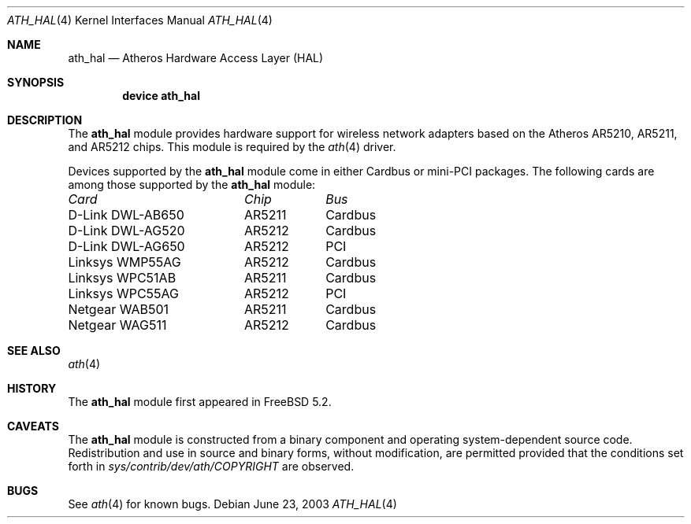 .\"-
.\" Copyright (c) 2002, 2003 Sam Leffler, Errno Consulting
.\" All rights reserved.
.\""
.\" Redistribution and use in source and binary forms, with or without
.\" modification, are permitted provided that the following conditions
.\" are met:
.\" 1. Redistributions of source code must retain the above copyright
.\"    notice, this list of conditions and the following disclaimer,
.\"    without modification.
.\" 2. Redistributions in binary form must reproduce at minimum a disclaimer
.\"    similar to the "NO WARRANTY" disclaimer below ("Disclaimer") and any
.\"    redistribution must be conditioned upon including a substantially
.\"    similar Disclaimer requirement for further binary redistribution.
.\" 3. Neither the names of the above-listed copyright holders nor the names
.\"    of any contributors may be used to endorse or promote products derived
.\"    from this software without specific prior written permission.
.\"
.\" NO WARRANTY
.\" THIS SOFTWARE IS PROVIDED BY THE COPYRIGHT HOLDERS AND CONTRIBUTORS
.\" ``AS IS'' AND ANY EXPRESS OR IMPLIED WARRANTIES, INCLUDING, BUT NOT
.\" LIMITED TO, THE IMPLIED WARRANTIES OF NONINFRINGEMENT, MERCHANTIBILITY
.\" AND FITNESS FOR A PARTICULAR PURPOSE ARE DISCLAIMED. IN NO EVENT SHALL
.\" THE COPYRIGHT HOLDERS OR CONTRIBUTORS BE LIABLE FOR SPECIAL, EXEMPLARY,
.\" OR CONSEQUENTIAL DAMAGES (INCLUDING, BUT NOT LIMITED TO, PROCUREMENT OF
.\" SUBSTITUTE GOODS OR SERVICES; LOSS OF USE, DATA, OR PROFITS; OR BUSINESS
.\" INTERRUPTION) HOWEVER CAUSED AND ON ANY THEORY OF LIABILITY, WHETHER
.\" IN CONTRACT, STRICT LIABILITY, OR TORT (INCLUDING NEGLIGENCE OR OTHERWISE)
.\" ARISING IN ANY WAY OUT OF THE USE OF THIS SOFTWARE, EVEN IF ADVISED OF
.\" THE POSSIBILITY OF SUCH DAMAGES.
.\"
.\" $FreeBSD$
.\"/
.Dd June 23, 2003
.Dt ATH_HAL 4
.Os
.Sh NAME
.Nm ath_hal
.Nd "Atheros Hardware Access Layer (HAL)"
.Sh SYNOPSIS
.Cd "device ath_hal"
.Sh DESCRIPTION
The
.Nm
module provides hardware support for wireless network adapters based on
the Atheros AR5210, AR5211, and AR5212 chips.
This module is required by the
.Xr ath 4
driver.
.Pp
Devices supported by the
.Nm
module come in either Cardbus or mini-PCI packages.
The following cards are among those supported by the
.Nm
module:
.Pp
.Bl -column -compact "D-Link DWL-AG650" "AR5212" "Cardbus"
.Em "Card	Chip	Bus"
D-Link DWL-AB650	AR5211	Cardbus
D-Link DWL-AG520	AR5212	Cardbus
D-Link DWL-AG650	AR5212	PCI
Linksys WMP55AG	AR5212	Cardbus
Linksys WPC51AB	AR5211	Cardbus
Linksys WPC55AG	AR5212	PCI
Netgear WAB501	AR5211	Cardbus
Netgear WAG511	AR5212	Cardbus
.El
.Sh SEE ALSO
.Xr ath 4
.Re
.Sh HISTORY
The
.Nm
module first appeared in
.Fx 5.2 .
.Sh CAVEATS
The
.Nm
module is constructed from a binary component and
operating system-dependent source code.
Redistribution and use in source and binary forms, without
modification, are permitted provided that the conditions
set forth in
.Pa sys/contrib/dev/ath/COPYRIGHT
are observed.
.Sh BUGS
See
.Xr ath 4
for known bugs.
